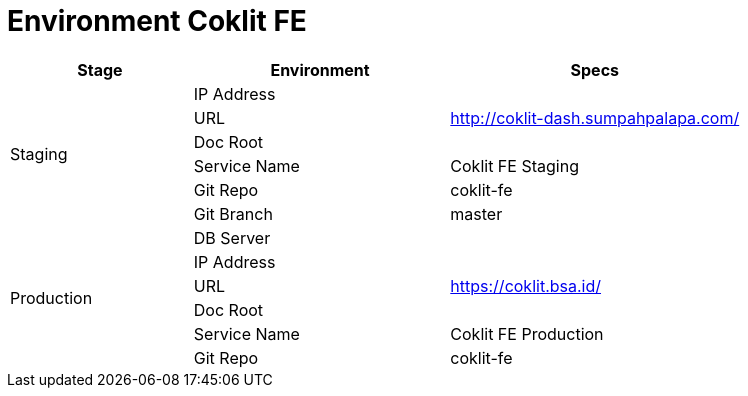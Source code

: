 = Environment Coklit FE

[cols="25%,35%,40%",frame=all, grid=all]
|===
^.^h|*Stage* 
^.^h|*Environment* 
^.^h|*Specs*

1.6+|Staging |IP Address | 
|URL | http://coklit-dash.sumpahpalapa.com/[]
|Doc Root |
|Service Name | Coklit FE Staging
|Git Repo | coklit-fe
|Git Branch | master
1.6+|Production |DB Server |
|IP Address |
|URL | https://coklit.bsa.id/[]
|Doc Root |
|Service Name | Coklit FE Production
|Git Repo | coklit-fe
|Git Branch | master *(tag on release)
|===
